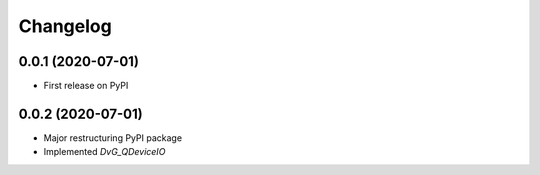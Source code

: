 Changelog
=========

0.0.1 (2020-07-01)
------------------
* First release on PyPI

0.0.2 (2020-07-01)
------------------
* Major restructuring PyPI package
* Implemented `DvG_QDeviceIO`
